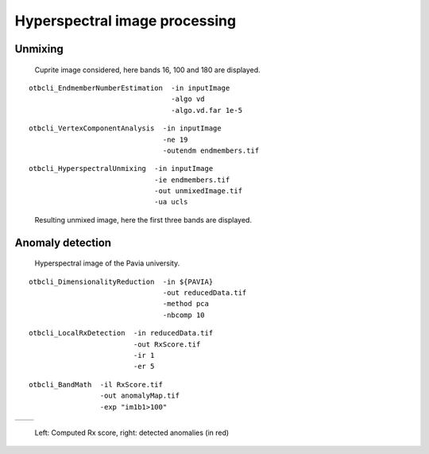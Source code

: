 Hyperspectral image processing
==============================


Unmixing
--------

.. figure:: ../Art/HyperspectralImages/cuprite_rgb.png

   Cuprite image considered, here bands 16, 100 and 180 are displayed.



::

    otbcli_EndmemberNumberEstimation  -in inputImage
                                      -algo vd 
                                      -algo.vd.far 1e-5


::

    otbcli_VertexComponentAnalysis  -in inputImage
                                    -ne 19 
                                    -outendm endmembers.tif

::

    otbcli_HyperspectralUnmixing  -in inputImage 
                                  -ie endmembers.tif 
                                  -out unmixedImage.tif
                                  -ua ucls

.. figure:: ../Art/HyperspectralImages/hyperspectralUnmixing_rgb.png

   Resulting unmixed image, here the first three bands are displayed.


Anomaly detection
-----------------

.. figure:: ../Art/HyperspectralImages/pavia.png
   :width: 70%

   Hyperspectral image of the Pavia university.

::

    otbcli_DimensionalityReduction  -in ${PAVIA}
                                    -out reducedData.tif
                                    -method pca
                                    -nbcomp 10

::

    otbcli_LocalRxDetection  -in reducedData.tif
                             -out RxScore.tif
                             -ir 1
                             -er 5

::

    otbcli_BandMath  -il RxScore.tif
                     -out anomalyMap.tif
                     -exp "im1b1>100"



.. |image_1| image:: ../Art/HyperspectralImages/rx_score.png

.. |image_2| image:: ../Art/HyperspectralImages/rx_detection.png


.. _Figure1:

+---------------------------+---------------------------+
|        |image_1|          |         |image_2|         |
+---------------------------+---------------------------+

   Left: Computed Rx score, right: detected anomalies (in red)


